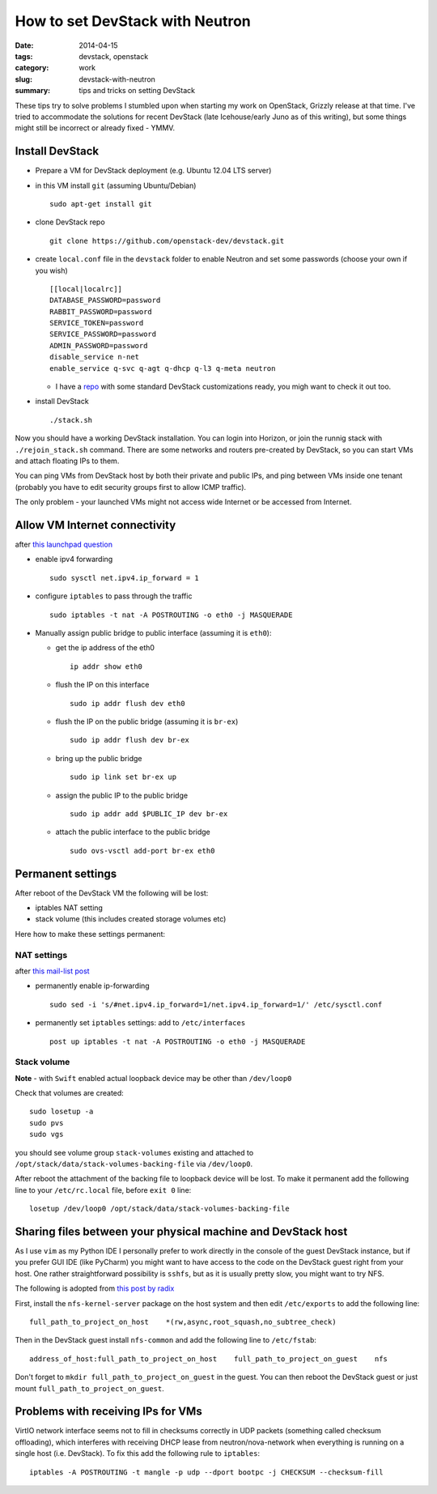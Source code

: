 How to set DevStack with Neutron
################################

:date: 2014-04-15
:tags: devstack, openstack
:category: work
:slug: devstack-with-neutron
:summary: tips and tricks on setting DevStack

These tips try to solve problems I stumbled upon when starting my work
on OpenStack, Grizzly release at that time. I've tried to accommodate
the solutions for recent DevStack (late Icehouse/early Juno as of this
writing), but some things might still be incorrect or already fixed -
YMMV.

Install DevStack
================

-  Prepare a VM for DevStack deployment (e.g. Ubuntu 12.04 LTS server)
-  in this VM install ``git`` (assuming Ubuntu/Debian)

   ::

       sudo apt-get install git

-  clone DevStack repo

   ::

       git clone https://github.com/openstack-dev/devstack.git

-  create ``local.conf`` file in the ``devstack`` folder to enable
   Neutron and set some passwords (choose your own if you wish)

   ::

       [[local|localrc]]
       DATABASE_PASSWORD=password
       RABBIT_PASSWORD=password
       SERVICE_TOKEN=password
       SERVICE_PASSWORD=password
       ADMIN_PASSWORD=password
       disable_service n-net
       enable_service q-svc q-agt q-dhcp q-l3 q-meta neutron

   -  I have a `repo <https://github.com/pshchelo/stackdev>`__ with some
      standard DevStack customizations ready, you migh want to check it
      out too.

-  install DevStack

   ::

       ./stack.sh

Now you should have a working DevStack installation. You can login into
Horizon, or join the runnig stack with ``./rejoin_stack.sh`` command.
There are some networks and routers pre-created by DevStack, so you can
start VMs and attach floating IPs to them.

You can ping VMs from DevStack host by both their private and public
IPs, and ping between VMs inside one tenant (probably you have to edit
security groups first to allow ICMP traffic).

The only problem - your launched VMs might not access wide Internet or
be accessed from Internet.

Allow VM Internet connectivity
==============================

after `this launchpad
question <https://answers.launchpad.net/neutron/+question/208377>`__

-  enable ipv4 forwarding

   ::

       sudo sysctl net.ipv4.ip_forward = 1

-  configure ``iptables`` to pass through the traffic

   ::

       sudo iptables -t nat -A POSTROUTING -o eth0 -j MASQUERADE

-  Manually assign public bridge to public interface (assuming it is
   ``eth0``):

   -  get the ip address of the eth0

      ::

          ip addr show eth0

   -  flush the IP on this interface

      ::

          sudo ip addr flush dev eth0

   -  flush the IP on the public bridge (assuming it is ``br-ex``)

      ::

          sudo ip addr flush dev br-ex

   -  bring up the public bridge

      ::

          sudo ip link set br-ex up

   -  assign the public IP to the public bridge

      ::

          sudo ip addr add $PUBLIC_IP dev br-ex

   -  attach the public interface to the public bridge

      ::

          sudo ovs-vsctl add-port br-ex eth0

Permanent settings
==================

After reboot of the DevStack VM the following will be lost:

-  iptables NAT setting
-  stack volume (this includes created storage volumes etc)

Here how to make these settings permanent:

NAT settings
------------

after `this mail-list
post <https://lists.launchpad.net/openstack/msg17016.html>`__

-  permanently enable ip-forwarding

   ::

       sudo sed -i 's/#net.ipv4.ip_forward=1/net.ipv4.ip_forward=1/' /etc/sysctl.conf

-  permanently set ``iptables`` settings: add to ``/etc/interfaces``

   ::

       post up iptables -t nat -A POSTROUTING -o eth0 -j MASQUERADE

Stack volume
------------

**Note** - with ``Swift`` enabled actual loopback device may be other
than ``/dev/loop0``

Check that volumes are created:

::

    sudo losetup -a
    sudo pvs
    sudo vgs

you should see volume group ``stack-volumes`` existing and attached to
``/opt/stack/data/stack-volumes-backing-file`` via ``/dev/loop0``.

After reboot the attachment of the backing file to loopback device will
be lost. To make it permanent add the following line to your
``/etc/rc.local`` file, before ``exit 0`` line:

::

    losetup /dev/loop0 /opt/stack/data/stack-volumes-backing-file

Sharing files between your physical machine and DevStack host
=============================================================

As I use ``vim`` as my Python IDE I personally prefer to work directly
in the console of the guest DevStack instance, but if you prefer GUI IDE
(like PyCharm) you might want to have access to the code on the DevStack
guest right from your host. One rather straightforward possibility is
``sshfs``, but as it is usually pretty slow, you might want to try NFS.

The following is adopted from `this post by
radix <http://radix.twistedmatrix.com/2013/06/complete-guide-to-setting-up-openstack.html>`__

First, install the ``nfs-kernel-server`` package on the host system and
then edit ``/etc/exports`` to add the following line:

::

    full_path_to_project_on_host    *(rw,async,root_squash,no_subtree_check)

Then in the DevStack guest install ``nfs-common`` and add the following
line to ``/etc/fstab``:

::

    address_of_host:full_path_to_project_on_host    full_path_to_project_on_guest    nfs

Don't forget to ``mkdir full_path_to_project_on_guest`` in the guest.
You can then reboot the DevStack guest or just mount
``full_path_to_project_on_guest``.

Problems with receiving IPs for VMs
===================================

VirtIO network interface seems not to fill in checksums correctly in UDP
packets (something called checksum offloading), which interferes with
receiving DHCP lease from neutron/nova-network when everything is
running on a single host (i.e. DevStack). To fix this add the following
rule to ``iptables``:

::

    iptables -A POSTROUTING -t mangle -p udp --dport bootpc -j CHECKSUM --checksum-fill

